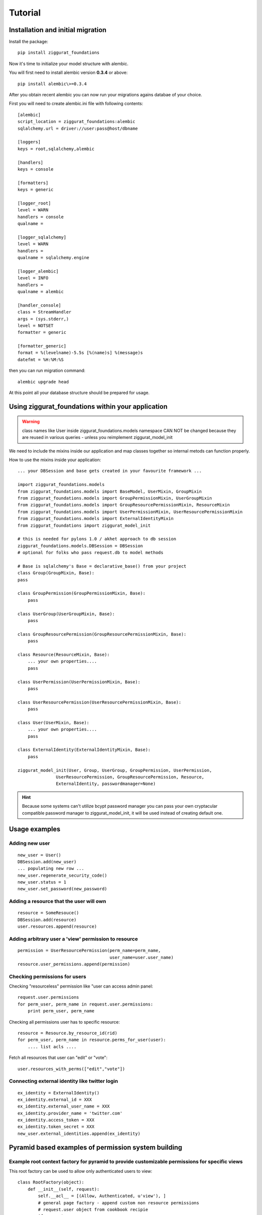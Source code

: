 ========
Tutorial
========

Installation and initial migration
==================================

Install the package::

    pip install ziggurat_foundations

Now it's time to initialize your model structure with alembic.

You will first need to install alembic version **0.3.4** or above::

    pip install alembic\>=0.3.4

After you obtain recent alembic you can now run your migrations agains databae of your choice.

First you will need to create alembic.ini file with following contents::

    [alembic]
    script_location = ziggurat_foundations:alembic
    sqlalchemy.url = driver://user:pass@host/dbname
    
    [loggers]
    keys = root,sqlalchemy,alembic
    
    [handlers]
    keys = console
    
    [formatters]
    keys = generic
    
    [logger_root]
    level = WARN
    handlers = console
    qualname =
    
    [logger_sqlalchemy]
    level = WARN
    handlers =
    qualname = sqlalchemy.engine
    
    [logger_alembic]
    level = INFO
    handlers =
    qualname = alembic
    
    [handler_console]
    class = StreamHandler
    args = (sys.stderr,)
    level = NOTSET
    formatter = generic
    
    [formatter_generic]
    format = %(levelname)-5.5s [%(name)s] %(message)s
    datefmt = %H:%M:%S

then you can run migration command::

    alembic upgrade head
    
At this point all your database structure should be prepared for usage.

Using ziggurat_foundations within your application
==================================================

.. warning ::
    class names like User inside ziggurat_foundations.models namespace CAN NOT be changed 
    because they are reused in various queries - unless you reimplement ziggurat_model_init

We need to include the mixins inside our application and map classes together so
internal metods can function properly.

How to use the mixins inside your application::

    ... your DBSession and base gets created in your favourite framework ...

    import ziggurat_foundations.models
    from ziggurat_foundations.models import BaseModel, UserMixin, GroupMixin
    from ziggurat_foundations.models import GroupPermissionMixin, UserGroupMixin 
    from ziggurat_foundations.models import GroupResourcePermissionMixin, ResourceMixin 
    from ziggurat_foundations.models import UserPermissionMixin, UserResourcePermissionMixin
    from ziggurat_foundations.models import ExternalIdentityMixin
    from ziggurat_foundations import ziggurat_model_init
    
    # this is needed for pylons 1.0 / akhet approach to db session
    ziggurat_foundations.models.DBSession = DBSession 
    # optional for folks who pass request.db to model methods

    # Base is sqlalchemy's Base = declarative_base() from your project     
    class Group(GroupMixin, Base):
    pass
    
    class GroupPermission(GroupPermissionMixin, Base):
        pass
    
    class UserGroup(UserGroupMixin, Base):
        pass
    
    class GroupResourcePermission(GroupResourcePermissionMixin, Base):
        pass
    
    class Resource(ResourceMixin, Base):
        ... your own properties....
        pass
    
    class UserPermission(UserPermissionMixin, Base):
        pass
    
    class UserResourcePermission(UserResourcePermissionMixin, Base):
        pass
    
    class User(UserMixin, Base):
        ... your own properties....
        pass

    class ExternalIdentity(ExternalIdentityMixin, Base):
        pass
    
    ziggurat_model_init(User, Group, UserGroup, GroupPermission, UserPermission,
                   UserResourcePermission, GroupResourcePermission, Resource,
                   ExternalIdentity, passwordmanager=None)
                   
.. hint ::
    Because some systems can't utilize bcypt password manager you can pass your own
    cryptacular compatible password manager to ziggurat_model_init, it will be used  
    instead of creating default one.
    
Usage examples
==============

Adding new user
---------------
::

    new_user = User()
    DBSession.add(new_user)
    ... populating new row ... 
    new_user.regenerate_security_code()
    new_user.status = 1
    new_user.set_password(new_password)
    

Adding a resource that the user will own
----------------------------------------
::

    resource = SomeResouce()
    DBSession.add(resource)
    user.resources.append(resource)

Adding arbitrary user a 'view' permission to resource
-----------------------------------------------------
::

    permission = UserResourcePermission(perm_name=perm_name,
                                        user_name=user.user_name)
    resource.user_permissions.append(permission)


Checking permissions for users
------------------------------

Checking "resourceless" permission like "user can access admin panel::

    request.user.permissions
    for perm_user, perm_name in request.user.permissions:
        print perm_user, perm_name

Checking all permissions user has to specific resource::

    resource = Resource.by_resource_id(rid)
    for perm_user, perm_name in resource.perms_for_user(user):
        .... list acls ....

Fetch all resources that user can "edit" or "vote"::

    user.resources_with_perms(["edit","vote"])

Connecting external identity like twitter login
-----------------------------------------------
::

    ex_identity = ExternalIdentity()
    ex_identity.external_id = XXX 
    ex_identity.external_user_name = XXX
    ex_identity.provider_name = 'twitter.com'
    ex_identity.access_token = XXX
    ex_identity.token_secret = XXX
    new_user.external_identities.append(ex_identity)


Pyramid based examples of permission system building
====================================================

Example root context factory for pyramid to provide customizable permissions for specific views
-----------------------------------------------------------------------------------------------

This root factory can be used to allow only authenticated users to view::

    class RootFactory(object):
        def __init__(self, request):
            self.__acl__ = [(Allow, Authenticated, u'view'), ]
            # general page factory - append custom non resource permissions
            # request.user object from cookbook recipie
            if request.user:
                for perm_user, perm_name in request.user.permissions:
                    self.__acl__.append((Allow, perm_user, perm_name,))

This example covers the case where every view is secured with a default "view" permission, 
and some pages require other permissions like "view_admin_panel", "create_objects" etc.
Those permissions are appended dynamicly if authenticated user is present, and has additional
custom permissions.

Example resource based pyramid context factory that can be used with url dispatch
---------------------------------------------------------------------------------

This example shows how to protect and authorize users to perform actions on 
resources, you can configure your view to expect "edit" or "delete" permissions:: 

    class ResourceFactory(object):
        def __init__(self, request):
            self.__acl__ = []
            rid = request.matchdict.get("resource_id")
    
            if not rid:
                raise HTTPNotFound()
            self.resource = Resource.by_resource_id(rid)
            if not self.resource:
                raise HTTPNotFound()
            if self.resource and request.user:
                # append basic resource acl that gives all permissions to owner
                self.__acl__ = self.resource.__acl__
                # append permissions that current user may have for this context resource
                for perm_user, perm_name in self.resource.perms_for_user(request.user):
                    self.__acl__.append((Allow, perm_user, perm_name,))